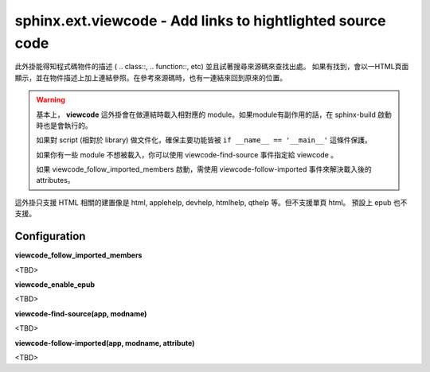 #######################################################################
sphinx.ext.viewcode - Add links to hightlighted source code
#######################################################################

此外掛能得知程式碼物件的描述 ( .. class\:\:, .. function\:\:, etc) 並且試著搜尋來源碼來查找出處。
如果有找到，會以一HTML頁面顯示，並在物件描述上加上連結參照。在參考來源碼時，也有一連結來回到原來的位置。

.. warning::

    基本上， **viewcode** 這外掛會在做連結時載入相對應的 module。如果module有副作用的話，在 sphinx-build 啟動時也是會執行的。

    如果對 script (相對於 library) 做文件化，確保主要功能皆被 ``if __name__ == '__main__'`` 這條件保護。

    如果你有一些 module 不想被載入，你可以使用 viewcode-find-source 事件指定給 viewcode 。

    如果 viewcode_follow_imported_members 啟動，需使用 viewcode-follow-imported 事件來解決載入後的 attributes。

這外掛只支援 HTML 相關的建置像是 html, applehelp, devhelp, htmlhelp, qthelp 等。但不支援單頁 html。
預設上 epub 也不支援。

*******************
Configuration
*******************

**viewcode_follow_imported_members**

<TBD>

**viewcode_enable_epub**

<TBD>

**viewcode-find-source(app, modname)**

<TBD>

**viewcode-follow-imported(app, modname, attribute)**

<TBD>
